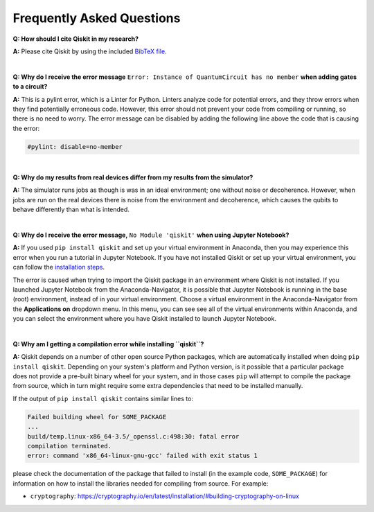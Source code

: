 .. _faq:

==========================
Frequently Asked Questions
==========================

**Q: How should I cite Qiskit in my research?**

**A:** Please cite Qiskit by using the included `BibTeX file
<https://raw.githubusercontent.com/Qiskit/qiskit/master/Qiskit.bib>`__.

|

**Q: Why do I receive the error message** ``Error: Instance of QuantumCircuit has no
member`` **when adding gates to a circuit?**

**A:** This is a pylint error, which is a Linter for Python. Linters analyze
code for potential errors, and they throw errors when they find
potentially erroneous code. However, this error should not prevent your
code from compiling or running, so there is no need to worry. The error
message can be disabled by adding the following line above the code that
is causing the error:

.. code:: python

  #pylint: disable=no-member

|

**Q: Why do my results from real devices differ from my results from the simulator?**

**A:** The simulator runs jobs as though is was in an ideal environment; one
without noise or decoherence. However, when jobs are run on the real devices
there is noise from the environment and decoherence, which causes the qubits
to behave differently than what is intended.

|

**Q: Why do I receive the error message,** ``No Module 'qiskit'`` **when using Jupyter Notebook?**

**A:** If you used ``pip install qiskit`` and set up your virtual environment in
Anaconda, then you may experience this error when you run a tutorial
in Jupyter Notebook. If you have not installed Qiskit or set up your
virtual environment, you can follow the
`installation steps <https://qiskit.org/documentation/install.html#install>`__.

The error is caused when trying to import the Qiskit package in an
environment where Qiskit is not installed. If you launched Jupyter Notebook
from the Anaconda-Navigator, it is possible that Jupyter Notebook is running
in the base (root) environment, instead of in your virtual
environment. Choose a virtual environment in the Anaconda-Navigator from the
**Applications on** dropdown menu. In this menu, you can see
see all of the virtual environments within Anaconda, and you can
select the environment where you have Qiskit installed to launch Jupyter
Notebook.

|

**Q: Why am I getting a compilation error while installing ``qiskit``?**

**A:** Qiskit depends on a number of other open source Python packages, which
are automatically installed when doing ``pip install qiskit``. Depending on
your system's platform and Python version, is it possible that a particular
package does not provide a pre-built binary wheel for your system, and in those
cases ``pip`` will attempt to compile the package from source, which in turn
might require some extra dependencies that need to be installed manually.

If the output of ``pip install qiskit`` contains similar lines to:

.. code:: sh

  Failed building wheel for SOME_PACKAGE
  ...
  build/temp.linux-x86_64-3.5/_openssl.c:498:30: fatal error
  compilation terminated.
  error: command 'x86_64-linux-gnu-gcc' failed with exit status 1

please check the documentation of the package that failed to install (in the
example code, ``SOME_PACKAGE``) for information on how to install the libraries
needed for compiling from source. For example:

* ``cryptography``: https://cryptography.io/en/latest/installation/#building-cryptography-on-linux

